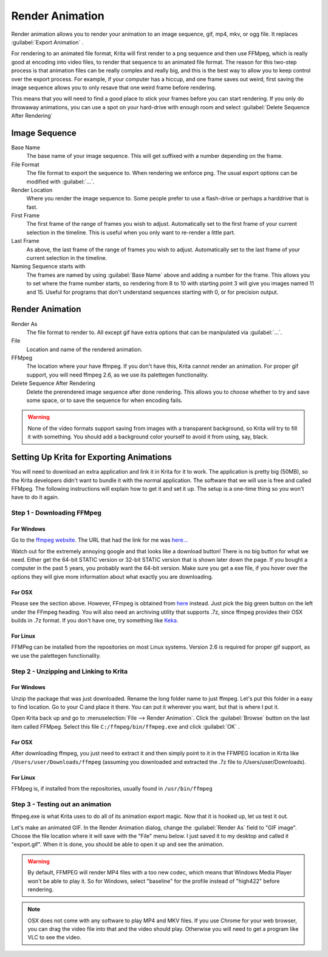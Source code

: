 .. meta::
   :description:
        How to use the render animation command in Krita.

.. metadata-placeholder

   :authors: - Scott Petrovic
             - Wolthera van Hövell tot Westerflier <griffinvalley@gmail.com>
             - Beelzy
   :license: GNU free documentation license 1.3 or later.

.. index:: Animation, Render Animation
.. _render_animation:

================
Render Animation
================ 

Render animation allows you to render your animation to an image sequence, gif, mp4, mkv, or ogg file. It replaces :guilabel:`Export Animation` .

For rendering to an animated file format, Krita will first render to a png sequence and then use FFMpeg, which is really good at encoding into video files, to render that sequence to an animated file format. The reason for this two-step process is that animation files can be really complex and really big, and this is the best way to allow you to keep control over the export process. For example, if your computer has a hiccup, and one frame saves out weird, first saving the image sequence allows you to only resave that one weird frame before rendering.

This means that you will need to find a good place to stick your frames before you can start rendering. If you only do throwaway animations, you can use a spot on your hard-drive with enough room and select :guilabel:`Delete Sequence After Rendering` 

Image Sequence
--------------

Base Name
    The base name of your image sequence. This will get suffixed with a number depending on the frame.
File Format
    The file format to export the sequence to. When rendering we enforce png. The usual export options can be modified with :guilabel:`...`.
Render Location
    Where you render the image sequence to. Some people prefer to use a flash-drive or perhaps a harddrive that is fast.
First Frame
    The first frame of the range of frames you wish to adjust. Automatically set to the first frame of your current selection in the timeline. This is useful when you only want to re-render a little part.
Last Frame
    As above, the last frame of the range of frames you wish to adjust. Automatically set to the last frame of your current selection in the timeline.
Naming Sequence starts with
    The frames are named by using :guilabel:`Base Name`  above and adding a number for the frame. This allows you to set where the frame number starts, so rendering from 8 to 10 with starting point 3 will give you images named 11 and 15. Useful for programs that don't understand sequences starting with 0, or for precision output.

Render Animation
----------------

Render As
    The file format to render to. All except gif have extra options that can be manipulated via :guilabel:`...`.
File
    Location and name of the rendered animation.
FFMpeg
    The location where your have ffmpeg. If you don't have this, Krita cannot render an animation. For proper gif support, you will need ffmpeg 2.6, as we use its palettegen functionality.
Delete Sequence After Rendering
    Delete the prerendered image sequence after done rendering. This allows you to choose whether to try and save some space, or to save the sequence for when encoding fails.

.. warning::

    None of the video formats support saving from images with a transparent background, so Krita will try to fill it with something. You should add a background color yourself to avoid it from using, say, black.

Setting Up Krita for Exporting Animations
-----------------------------------------

You will need to download an extra application and link it in Krita for it to work. The application is pretty big (50MB), so the Krita developers didn't want to bundle it with the normal application. The software that we will use is free and called FFMpeg. The following instructions will explain how to get it and set it up. The setup is a one-time thing so you won't have to do it again.

Step 1 - Downloading FFMpeg
~~~~~~~~~~~~~~~~~~~~~~~~~~~

For Windows
^^^^^^^^^^^

Go to the `ffmpeg website <http://ffmpeg.org/download.html>`_. The URL that had the link for me was `here... <https://ffmpeg.zeranoe.com/builds/>`_

Watch out for the extremely annoying google and that looks like a download button! There is no big button for what we need. Either get the 64-bit STATIC version or 32-bit STATIC version that is shown later down the page. If you bought a computer in the past 5 years, you probably want the 64-bit version. Make sure you get a exe file, if you hover over the options they will give more information about what exactly you are downloading.

For OSX
^^^^^^^

Please see the section above. However, FFmpeg is obtained from `here <https://evermeet.cx/ffmpeg/>`_ instead. Just pick the big green button on the left under the FFmpeg heading. You will also need an archiving utility that supports .7z, since ffmpeg provides their OSX builds in .7z format. If you don't have one, try something like `Keka <http://www.kekaosx.com>`_.

For Linux
^^^^^^^^^

FFMPeg can be installed from the repositories on most Linux systems. Version 2.6 is required for proper gif support, as we use the palettegen functionality.

Step 2 - Unzipping and Linking to Krita
~~~~~~~~~~~~~~~~~~~~~~~~~~~~~~~~~~~~~~~

For Windows
^^^^^^^^^^^

Unzip the package that was just downloaded. Rename the long folder name to just ffmpeg. Let's put this folder in a easy to find location. Go to your C:\ and place it there. You can put it wherever you want, but that is where I put it. 

Open Krita back up and go to :menuselection:`File --> Render Animation`. Click the :guilabel:`Browse`  button on the last item called FFMpeg. Select this file ``C:/ffmpeg/bin/ffmpeg.exe``  and click :guilabel:`OK` .

For OSX
^^^^^^^

After downloading ffmpeg, you just need to extract it and then simply point to it in the FFMPEG location in Krita like ``/Users/user/Downloads/ffmpeg`` (assuming you downloaded and extracted the .7z file to /Users/user/Downloads).

For Linux
^^^^^^^^^

FFMpeg is, if installed from the repositories, usually found in ``/usr/bin/ffmpeg``

Step 3 - Testing out an animation
~~~~~~~~~~~~~~~~~~~~~~~~~~~~~~~~~

ffmpeg.exe is what Krita uses to do all of its animation export magic. Now that it is hooked up, let us test it out.

Let's make an animated GIF. In the Render Animation dialog, change the :guilabel:`Render As`  field to "GIF image". Choose the file location where it will save with the "File" menu below. I just saved it to my desktop and called it "export.gif". When it is done, you should be able to open it up and see the animation. 

.. warning::

    By default, FFMPEG will render MP4 files with a too new codec, which means that Windows Media Player won't be able to play it. So for Windows, select "baseline" for the profile instead of "high422" before rendering.

.. note::
    
    OSX does not come with any software to play MP4 and MKV files. If you use Chrome for your web browser, you can drag the video file into that and the video should play. Otherwise you will need to get a program like VLC to see the video.
